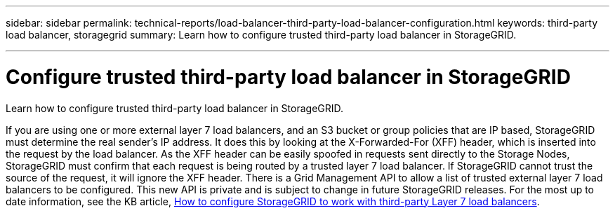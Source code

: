 ---
sidebar: sidebar
permalink: technical-reports/load-balancer-third-party-load-balancer-configuration.html
keywords: third-party load balancer, storagegrid
summary: Learn how to configure trusted third-party load balancer in StorageGRID.

---

= Configure trusted third-party load balancer in StorageGRID
:hardbreaks:
:nofooter:
:icons: font
:linkattrs:
:imagesdir: ../media/

[.lead]
Learn how to configure trusted third-party load balancer in StorageGRID.

If you are using one or more external layer 7 load balancers, and an S3 bucket or group policies that are IP based, StorageGRID must determine the real sender’s IP address. It does this by looking at the X-Forwarded-For (XFF) header, which is inserted into the request by the load balancer. As the XFF header can be easily spoofed in requests sent directly to the Storage Nodes, StorageGRID must confirm that each request is being routed by a trusted layer 7 load balancer. If StorageGRID cannot trust the source of the request, it will ignore the XFF header. There is a Grid Management API to allow a list of trusted external layer 7 load balancers to be configured. This new API is private and is subject to change in future StorageGRID releases. For the most up to date information, see the KB article, https://kb.netapp.com/Advice_and_Troubleshooting/Hybrid_Cloud_Infrastructure/StorageGRID/How_to_configure_StorageGRID_to_work_with_third-party_Layer_7_load_balancers[How to configure StorageGRID to work with third-party Layer 7 load balancers^].